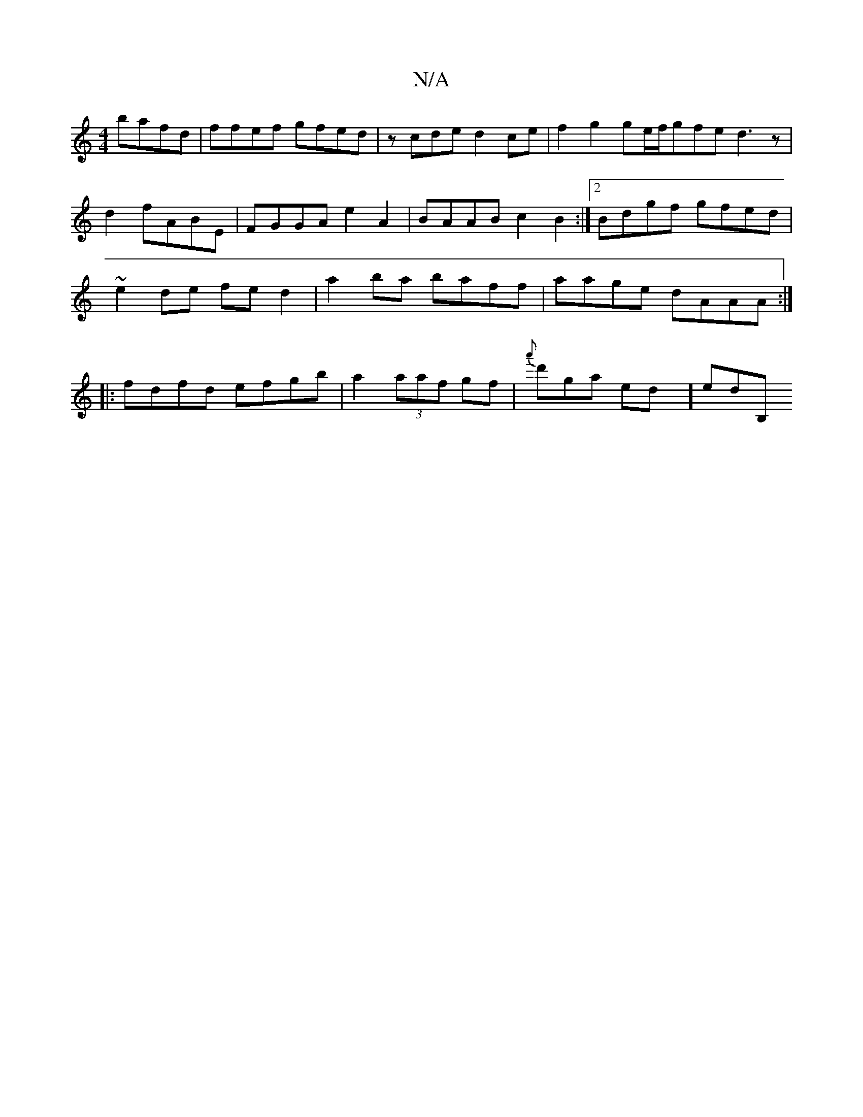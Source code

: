 X:1
T:N/A
M:4/4
R:N/A
K:Cmajor
2 bafd | ffef gfed | zcde d2ce | f2g2 2ge/f/gfe d3 z |
d2fABE | FGGA e2 A2 | BAAB c2B2 :|2 Bdgf gfed | ~e2de fed2 | a2ba baff | aage dAAA :|
|: fdfd efgb | a2 (3aaf gf |{a'}d'gaintint erdow\hy] erdB,!